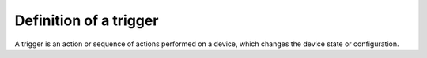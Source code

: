 Definition of a trigger
========================

.. _genie-trigger:

A trigger is an action or sequence of actions performed on a device, which changes the device state or configuration.